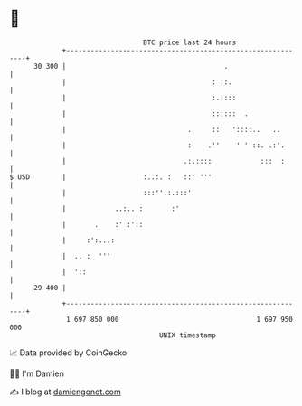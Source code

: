 * 👋

#+begin_example
                                    BTC price last 24 hours                    
                +------------------------------------------------------------+ 
         30 300 |                                       .                    | 
                |                                    : ::.                   | 
                |                                    :.::::                  | 
                |                                    ::::::  .               | 
                |                              .     ::'  '::::..   ..       | 
                |                              :    .''    ' ' ::. .:'.      | 
                |                             .:.::::            :::  :      | 
   $ USD        |                   :..:. :   ::' '''                        | 
                |                   :::''.:.:::'                             | 
                |            ..:.. :       :'                                | 
                |       .    :' :'::                                         | 
                |     :':...:                                                | 
                |  .. :  '''                                                 | 
                |  '::                                                       | 
         29 400 |                                                            | 
                +------------------------------------------------------------+ 
                 1 697 850 000                                  1 697 950 000  
                                        UNIX timestamp                         
#+end_example
📈 Data provided by CoinGecko

🧑‍💻 I'm Damien

✍️ I blog at [[https://www.damiengonot.com][damiengonot.com]]
